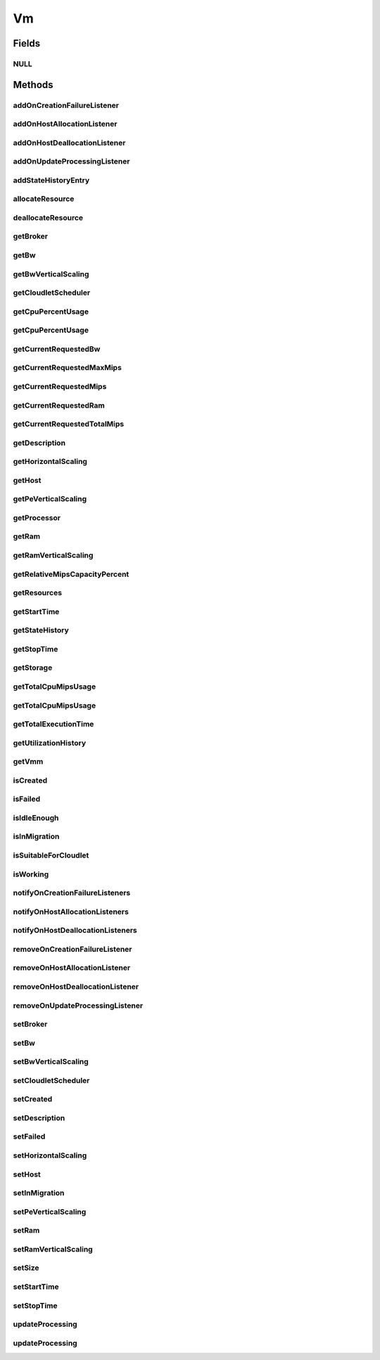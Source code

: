 .. java:import:: org.cloudbus.cloudsim.brokers DatacenterBroker

.. java:import:: org.cloudbus.cloudsim.cloudlets Cloudlet

.. java:import:: org.cloudbus.cloudsim.core CustomerEntity

.. java:import:: org.cloudbus.cloudsim.core Machine

.. java:import:: org.cloudbus.cloudsim.core UniquelyIdentifiable

.. java:import:: org.cloudbus.cloudsim.datacenters Datacenter

.. java:import:: org.cloudbus.cloudsim.hosts Host

.. java:import:: org.cloudbus.cloudsim.schedulers.cloudlet CloudletScheduler

.. java:import:: org.cloudsimplus.autoscaling HorizontalVmScaling

.. java:import:: org.cloudsimplus.autoscaling VerticalVmScaling

.. java:import:: org.cloudsimplus.listeners EventListener

.. java:import:: org.cloudsimplus.listeners VmDatacenterEventInfo

.. java:import:: org.cloudsimplus.listeners VmHostEventInfo

.. java:import:: java.util List

.. java:import:: java.util.function Predicate

Vm
==

.. java:package:: org.cloudbus.cloudsim.vms
   :noindex:

.. java:type:: public interface Vm extends Machine, UniquelyIdentifiable, Comparable<Vm>, CustomerEntity

   An interface to be implemented by each class that provides basic features of Virtual Machines (VMs). The interface implements the Null Object Design Pattern in order to start avoiding \ :java:ref:`NullPointerException`\  when using the \ :java:ref:`Vm.NULL`\  object instead of attributing \ ``null``\  to \ :java:ref:`Vm`\  variables.

   :author: Rodrigo N. Calheiros, Anton Beloglazov, Manoel Campos da Silva Filho

Fields
------
NULL
^^^^

.. java:field::  Vm NULL
   :outertype: Vm

   An attribute that implements the Null Object Design Pattern for \ :java:ref:`Vm`\  objects.

Methods
-------
addOnCreationFailureListener
^^^^^^^^^^^^^^^^^^^^^^^^^^^^

.. java:method::  Vm addOnCreationFailureListener(EventListener<VmDatacenterEventInfo> listener)
   :outertype: Vm

   Adds a listener object that will be notified when the Vm fail in being placed for lack of a \ :java:ref:`Host`\  with enough resources in a specific \ :java:ref:`Datacenter`\ .

   The \ :java:ref:`DatacenterBroker`\  is accountable for receiving the notification from the Datacenter and notifying the Listeners.

   :param listener: the listener to add

   **See also:** :java:ref:`.updateProcessing(double,List)`

addOnHostAllocationListener
^^^^^^^^^^^^^^^^^^^^^^^^^^^

.. java:method::  Vm addOnHostAllocationListener(EventListener<VmHostEventInfo> listener)
   :outertype: Vm

   Adds a listener object that will be notified when a \ :java:ref:`Host`\  is allocated to the Vm, that is, when the Vm is placed into a given Host.

   :param listener: the listener to add

addOnHostDeallocationListener
^^^^^^^^^^^^^^^^^^^^^^^^^^^^^

.. java:method::  Vm addOnHostDeallocationListener(EventListener<VmHostEventInfo> listener)
   :outertype: Vm

   Adds a listener object that will be notified when the Vm is moved/removed from a \ :java:ref:`Host`\ .

   :param listener: the listener to add

addOnUpdateProcessingListener
^^^^^^^^^^^^^^^^^^^^^^^^^^^^^

.. java:method::  Vm addOnUpdateProcessingListener(EventListener<VmHostEventInfo> listener)
   :outertype: Vm

   Adds a listener object that will be notified every time when the processing of the Vm is updated in its \ :java:ref:`Host`\ .

   :param listener: the listener to seaddt

   **See also:** :java:ref:`.updateProcessing(double,List)`

addStateHistoryEntry
^^^^^^^^^^^^^^^^^^^^

.. java:method::  void addStateHistoryEntry(VmStateHistoryEntry entry)
   :outertype: Vm

   Adds a VM state history entry.

   :param entry: the data about the state of the VM at given time

allocateResource
^^^^^^^^^^^^^^^^

.. java:method::  void allocateResource(Class<? extends ResourceManageable> resourceClass, long newTotalResourceAmount)
   :outertype: Vm

   Changes the allocation of a given resource for a VM. The old allocated amount will be changed to the new given amount.

   :param resourceClass: the class of the resource to change the allocation
   :param newTotalResourceAmount: the new amount to change the current allocation to

deallocateResource
^^^^^^^^^^^^^^^^^^

.. java:method::  void deallocateResource(Class<? extends ResourceManageable> resourceClass)
   :outertype: Vm

   Removes the entire amount of a given resource allocated to VM.

   :param resourceClass: the class of the resource to deallocate from the VM

getBroker
^^^^^^^^^

.. java:method:: @Override  DatacenterBroker getBroker()
   :outertype: Vm

   Gets the \ :java:ref:`DatacenterBroker`\  that represents the owner of this Vm.

   :return: the broker or  if a broker has not been set yet

getBw
^^^^^

.. java:method:: @Override  Resource getBw()
   :outertype: Vm

   Gets bandwidth resource (in Megabits/s) assigned to the Vm, allowing to check its capacity and usage.

   :return: bandwidth resource.

getBwVerticalScaling
^^^^^^^^^^^^^^^^^^^^

.. java:method::  VerticalVmScaling getBwVerticalScaling()
   :outertype: Vm

   Gets a \ :java:ref:`VerticalVmScaling`\  that will check if the Vm's Bandwidth is overloaded, based on some conditions defined by a \ :java:ref:`Predicate`\  given to the VerticalVmScaling, and then request the BW up scaling.

getCloudletScheduler
^^^^^^^^^^^^^^^^^^^^

.. java:method::  CloudletScheduler getCloudletScheduler()
   :outertype: Vm

   Gets the the Cloudlet scheduler the VM uses to schedule cloudlets execution.

   :return: the cloudlet scheduler

getCpuPercentUsage
^^^^^^^^^^^^^^^^^^

.. java:method::  double getCpuPercentUsage(double time)
   :outertype: Vm

   Gets the CPU utilization percentage of all Clouddlets running on this VM at the given time.

   :param time: the time
   :return: total utilization percentage

getCpuPercentUsage
^^^^^^^^^^^^^^^^^^

.. java:method::  double getCpuPercentUsage()
   :outertype: Vm

   Gets the current CPU utilization percentage (in scale from 0 to 1) of all Cloudlets running on this VM.

   :return: total utilization percentage for the current time, in scale from 0 to 1

getCurrentRequestedBw
^^^^^^^^^^^^^^^^^^^^^

.. java:method::  long getCurrentRequestedBw()
   :outertype: Vm

   Gets the current requested bw.

   :return: the current requested bw

getCurrentRequestedMaxMips
^^^^^^^^^^^^^^^^^^^^^^^^^^

.. java:method::  double getCurrentRequestedMaxMips()
   :outertype: Vm

   Gets the current requested max MIPS among all virtual \ :java:ref:`PEs <Pe>`\ .

   :return: the current requested max MIPS

getCurrentRequestedMips
^^^^^^^^^^^^^^^^^^^^^^^

.. java:method::  List<Double> getCurrentRequestedMips()
   :outertype: Vm

   Gets a \ **copy**\  list of current requested MIPS of each virtual \ :java:ref:`Pe`\ , avoiding the original list to be changed.

   :return: the current requested MIPS of each Pe

getCurrentRequestedRam
^^^^^^^^^^^^^^^^^^^^^^

.. java:method::  long getCurrentRequestedRam()
   :outertype: Vm

   Gets the current requested ram.

   :return: the current requested ram

getCurrentRequestedTotalMips
^^^^^^^^^^^^^^^^^^^^^^^^^^^^

.. java:method::  double getCurrentRequestedTotalMips()
   :outertype: Vm

   Gets the current requested total MIPS. It is the sum of MIPS capacity requested for every virtual \ :java:ref:`Pe`\ .

   :return: the current requested total MIPS

   **See also:** :java:ref:`.getCurrentRequestedMips()`

getDescription
^^^^^^^^^^^^^^

.. java:method::  String getDescription()
   :outertype: Vm

   Gets the Vm description, which is an optional text which one can use to provide details about this of this VM.

getHorizontalScaling
^^^^^^^^^^^^^^^^^^^^

.. java:method::  HorizontalVmScaling getHorizontalScaling()
   :outertype: Vm

   Gets a \ :java:ref:`HorizontalVmScaling`\  that will check if the Vm is overloaded, based on some conditions defined by a \ :java:ref:`Predicate`\  given to the HorizontalVmScaling, and then request the creation of new VMs to horizontally scale the Vm.

   If no HorizontalVmScaling is set, the Broker will not dynamically
   create VMs to balance arrived Cloudlets.

getHost
^^^^^^^

.. java:method::  Host getHost()
   :outertype: Vm

   Gets the \ :java:ref:`Host`\  where the Vm is or will be placed. To know if the Vm was already created inside this Host, call the \ :java:ref:`isCreated()`\  method.

   :return: the Host

   **See also:** :java:ref:`.isCreated()`

getPeVerticalScaling
^^^^^^^^^^^^^^^^^^^^

.. java:method::  VerticalVmScaling getPeVerticalScaling()
   :outertype: Vm

   Gets a \ :java:ref:`VerticalVmScaling`\  that will check if the Vm's \ :java:ref:`Pe`\  is overloaded, based on some conditions defined by a \ :java:ref:`Predicate`\  given to the VerticalVmScaling, and then request the RAM up scaling.

getProcessor
^^^^^^^^^^^^

.. java:method::  Processor getProcessor()
   :outertype: Vm

   Gets the \ :java:ref:`Processor`\  of this VM. It is its Virtual CPU which may be compounded of multiple \ :java:ref:`Pe`\ s.

getRam
^^^^^^

.. java:method:: @Override  Resource getRam()
   :outertype: Vm

   Gets the RAM resource assigned to the Vm, allowing to check its capacity (in Megabytes) and usage.

   :return: the RAM resource

getRamVerticalScaling
^^^^^^^^^^^^^^^^^^^^^

.. java:method::  VerticalVmScaling getRamVerticalScaling()
   :outertype: Vm

   Gets a \ :java:ref:`VerticalVmScaling`\  that will check if the Vm's RAM is overloaded, based on some conditions defined by a \ :java:ref:`Predicate`\  given to the VerticalVmScaling, and then request the RAM up scaling.

getRelativeMipsCapacityPercent
^^^^^^^^^^^^^^^^^^^^^^^^^^^^^^

.. java:method::  double getRelativeMipsCapacityPercent()
   :outertype: Vm

   Gets the percentage of the MIPS capacity this VM represents from the total \ :java:ref:`Host`\  MIPS capacity.

   :return: the VM relative MIPS capacity percentage

getResources
^^^^^^^^^^^^

.. java:method:: @Override  List<ResourceManageable> getResources()
   :outertype: Vm

   {@inheritDoc} Such resources represent virtual resources corresponding to physical resources from the Host where the VM is placed.

   :return: {@inheritDoc}

getStartTime
^^^^^^^^^^^^

.. java:method::  double getStartTime()
   :outertype: Vm

   Gets the time the VM was created into some Host for the first time (in seconds). The value -1 means the VM was not created yet.

getStateHistory
^^^^^^^^^^^^^^^

.. java:method::  List<VmStateHistoryEntry> getStateHistory()
   :outertype: Vm

   Gets a \ **read-only**\  list with the history of requests and allocation of MIPS for this VM. The VM state history is just collected and stored if the Host is storing such a data.

   :return: the state history

   **See also:** :java:ref:`Host.enableStateHistory()`

getStopTime
^^^^^^^^^^^

.. java:method::  double getStopTime()
   :outertype: Vm

   Gets the time the VM was destroyed into the last Host it executed (in seconds). The value -1 means the VM has not stopped or has not even started yet.

   **See also:** :java:ref:`.isCreated()`

getStorage
^^^^^^^^^^

.. java:method:: @Override  Resource getStorage()
   :outertype: Vm

   Gets the storage device of the VM, which represents the VM image, allowing to check its capacity (in Megabytes) and usage.

   :return: the storage resource

getTotalCpuMipsUsage
^^^^^^^^^^^^^^^^^^^^

.. java:method::  double getTotalCpuMipsUsage()
   :outertype: Vm

   Gets the current total CPU MIPS utilization of all PEs from all cloudlets running on this VM.

   :return: total CPU utilization in MIPS

   **See also:** :java:ref:`.getCpuPercentUsage(double)`

getTotalCpuMipsUsage
^^^^^^^^^^^^^^^^^^^^

.. java:method::  double getTotalCpuMipsUsage(double time)
   :outertype: Vm

   Gets the total CPU MIPS utilization of all PEs from all cloudlets running on this VM at the given time.

   :param time: the time to get the utilization
   :return: total CPU utilization in MIPS

   **See also:** :java:ref:`.getCpuPercentUsage(double)`

getTotalExecutionTime
^^^^^^^^^^^^^^^^^^^^^

.. java:method::  double getTotalExecutionTime()
   :outertype: Vm

   Gets the total time (in seconds) the Vm spent executing. It considers the entire VM execution even if in different Hosts it has possibly migrated.

   :return: the VM total execution time if the VM has stopped, the time executed so far if the VM is running yet, or 0 if it hasn't started.

getUtilizationHistory
^^^^^^^^^^^^^^^^^^^^^

.. java:method::  UtilizationHistory getUtilizationHistory()
   :outertype: Vm

   Gets the object containing CPU utilization percentage history (between [0 and 1], where 1 is 100%). The history can be obtained by calling \ :java:ref:`VmUtilizationHistory.getHistory()`\ . Initially, the data collection is disabled. To enable it call \ :java:ref:`VmUtilizationHistory.enable()`\ .

   Utilization history for Hosts, obtained by calling \ :java:ref:`Host.getUtilizationHistory()`\  is just available if the utilization history for its VM is enabled.

   The time interval in which utilization is collected is defined by the \ :java:ref:`Datacenter.getSchedulingInterval()`\ .

   **See also:** :java:ref:`UtilizationHistory.enable()`

getVmm
^^^^^^

.. java:method::  String getVmm()
   :outertype: Vm

   Gets the Virtual Machine Monitor (VMM) that manages the VM.

   :return: VMM

isCreated
^^^^^^^^^

.. java:method::  boolean isCreated()
   :outertype: Vm

   Checks if the VM was created and placed inside the \ :java:ref:`Host <getHost()>`\ . If so, resources required by the Vm already were provisioned.

   :return: true, if it was created inside the Host, false otherwise

isFailed
^^^^^^^^

.. java:method::  boolean isFailed()
   :outertype: Vm

   Checks if the Vm is failed or not.

   **See also:** :java:ref:`.isWorking()`

isIdleEnough
^^^^^^^^^^^^

.. java:method:: @Override  boolean isIdleEnough(double time)
   :outertype: Vm

isInMigration
^^^^^^^^^^^^^

.. java:method::  boolean isInMigration()
   :outertype: Vm

   Checks if the VM is in migration process or not, that is, if it is migrating in or out of a Host.

isSuitableForCloudlet
^^^^^^^^^^^^^^^^^^^^^

.. java:method::  boolean isSuitableForCloudlet(Cloudlet cloudlet)
   :outertype: Vm

   Checks if the VM has enough capacity to run a Cloudlet.

   :param cloudlet: the candidate Cloudlet to run inside the VM
   :return: true if the VM can run the Cloudlet, false otherwise

isWorking
^^^^^^^^^

.. java:method::  boolean isWorking()
   :outertype: Vm

   Checks if the Vm is working or failed.

   **See also:** :java:ref:`.isFailed()`

notifyOnCreationFailureListeners
^^^^^^^^^^^^^^^^^^^^^^^^^^^^^^^^

.. java:method::  void notifyOnCreationFailureListeners(Datacenter failedDatacenter)
   :outertype: Vm

   Notifies all registered listeners when the Vm fail in being placed for lack of a \ :java:ref:`Host`\  with enough resources in a specific \ :java:ref:`Datacenter`\ .

   \ **This method is used just internally and must not be called directly.**\

   :param failedDatacenter: the Datacenter where the VM creation failed

notifyOnHostAllocationListeners
^^^^^^^^^^^^^^^^^^^^^^^^^^^^^^^

.. java:method::  void notifyOnHostAllocationListeners()
   :outertype: Vm

   Notifies all registered listeners when a \ :java:ref:`Host`\  is allocated to the \ :java:ref:`Vm`\ .

   \ **This method is used just internally and must not be called directly.**\

notifyOnHostDeallocationListeners
^^^^^^^^^^^^^^^^^^^^^^^^^^^^^^^^^

.. java:method::  void notifyOnHostDeallocationListeners(Host deallocatedHost)
   :outertype: Vm

   Notifies all registered listeners when the \ :java:ref:`Vm`\  is moved/removed from a \ :java:ref:`Host`\ .

   \ **This method is used just internally and must not be called directly.**\

   :param deallocatedHost: the \ :java:ref:`Host`\  the \ :java:ref:`Vm`\  was moved/removed from

removeOnCreationFailureListener
^^^^^^^^^^^^^^^^^^^^^^^^^^^^^^^

.. java:method::  boolean removeOnCreationFailureListener(EventListener<VmDatacenterEventInfo> listener)
   :outertype: Vm

   Removes a listener from the onVmCreationFailureListener List.

   :param listener: the listener to remove
   :return: true if the listener was found and removed, false otherwise

removeOnHostAllocationListener
^^^^^^^^^^^^^^^^^^^^^^^^^^^^^^

.. java:method::  boolean removeOnHostAllocationListener(EventListener<VmHostEventInfo> listener)
   :outertype: Vm

   Removes a listener from the onHostAllocationListener List.

   :param listener: the listener to remove
   :return: true if the listener was found and removed, false otherwise

removeOnHostDeallocationListener
^^^^^^^^^^^^^^^^^^^^^^^^^^^^^^^^

.. java:method::  boolean removeOnHostDeallocationListener(EventListener<VmHostEventInfo> listener)
   :outertype: Vm

   Removes a listener from the onHostDeallocationListener List.

   :param listener: the listener to remove
   :return: true if the listener was found and removed, false otherwise

removeOnUpdateProcessingListener
^^^^^^^^^^^^^^^^^^^^^^^^^^^^^^^^

.. java:method::  boolean removeOnUpdateProcessingListener(EventListener<VmHostEventInfo> listener)
   :outertype: Vm

   Removes a listener from the onUpdateVmProcessingListener List.

   :param listener: the listener to remove
   :return: true if the listener was found and removed, false otherwise

setBroker
^^^^^^^^^

.. java:method:: @Override  void setBroker(DatacenterBroker broker)
   :outertype: Vm

   Sets a \ :java:ref:`DatacenterBroker`\  that represents the owner of this Vm.

   :param broker: the \ :java:ref:`DatacenterBroker`\  to set

setBw
^^^^^

.. java:method::  Vm setBw(long bwCapacity)
   :outertype: Vm

   Sets the bandwidth capacity (in Megabits/s)

   :param bwCapacity: new BW capacity (in Megabits/s)

setBwVerticalScaling
^^^^^^^^^^^^^^^^^^^^

.. java:method::  Vm setBwVerticalScaling(VerticalVmScaling bwVerticalScaling) throws IllegalArgumentException
   :outertype: Vm

   Sets a \ :java:ref:`VerticalVmScaling`\  that will check if the Vm's \ :java:ref:`Bandwidth`\  is under or overloaded, based on some conditions defined by \ :java:ref:`Predicate`\ s given to the VerticalVmScaling, and then request the Bandwidth up or down scaling.

   :param bwVerticalScaling: the VerticalVmScaling to set
   :throws IllegalArgumentException: if the given VmScaling is already linked to a Vm. Each VM must have its own VerticalVmScaling objects or none at all.

setCloudletScheduler
^^^^^^^^^^^^^^^^^^^^

.. java:method::  Vm setCloudletScheduler(CloudletScheduler cloudletScheduler)
   :outertype: Vm

   Sets the Cloudlet scheduler the Vm uses to schedule cloudlets execution. It also sets the Vm itself to the given scheduler.

   :param cloudletScheduler: the cloudlet scheduler to set

setCreated
^^^^^^^^^^

.. java:method::  void setCreated(boolean created)
   :outertype: Vm

   Changes the created status of the Vm inside the Host.

   :param created: true to indicate the VM was created inside the Host; false otherwise

   **See also:** :java:ref:`.isCreated()`

setDescription
^^^^^^^^^^^^^^

.. java:method::  Vm setDescription(String description)
   :outertype: Vm

   Sets the VM description, which is an optional text which one can use to provide details about this of this VM.

   :param description: the Vm description to set

setFailed
^^^^^^^^^

.. java:method::  void setFailed(boolean failed)
   :outertype: Vm

   Sets the status of VM to FAILED.

   :param failed: true to indicate that the VM is failed, false to indicate it is working

setHorizontalScaling
^^^^^^^^^^^^^^^^^^^^

.. java:method::  Vm setHorizontalScaling(HorizontalVmScaling horizontalScaling) throws IllegalArgumentException
   :outertype: Vm

   Sets a \ :java:ref:`HorizontalVmScaling`\  that will check if the Vm is overloaded, based on some conditions defined by a \ :java:ref:`Predicate`\  given to the HorizontalVmScaling, and then request the creation of new VMs to horizontally scale the Vm.

   :param horizontalScaling: the HorizontalVmScaling to set
   :throws IllegalArgumentException: if the given VmScaling is already linked to a Vm. Each VM must have its own HorizontalVmScaling object or none at all.

setHost
^^^^^^^

.. java:method::  void setHost(Host host)
   :outertype: Vm

   Sets the PM that hosts the VM.

   :param host: Host to run the VM

setInMigration
^^^^^^^^^^^^^^

.. java:method::  void setInMigration(boolean migrating)
   :outertype: Vm

   Defines if the VM is in migration process or not.

   :param migrating: true to indicate the VM is migrating into a Host, false otherwise

setPeVerticalScaling
^^^^^^^^^^^^^^^^^^^^

.. java:method::  Vm setPeVerticalScaling(VerticalVmScaling peVerticalScaling) throws IllegalArgumentException
   :outertype: Vm

   Sets a \ :java:ref:`VerticalVmScaling`\  that will check if the Vm's \ :java:ref:`Pe`\  is under or overloaded, based on some conditions defined by \ :java:ref:`Predicate`\ s given to the VerticalVmScaling, and then request the Pe up or down scaling.

   The Pe scaling is performed by adding or removing PEs to/from the VM. Added PEs will have the same MIPS than the already existing ones.

   :param peVerticalScaling: the VerticalVmScaling to set
   :throws IllegalArgumentException: if the given VmScaling is already linked to a Vm. Each VM must have its own VerticalVmScaling objects or none at all.

setRam
^^^^^^

.. java:method::  Vm setRam(long ramCapacity)
   :outertype: Vm

   Sets RAM capacity in Megabytes.

   :param ramCapacity: new RAM capacity

setRamVerticalScaling
^^^^^^^^^^^^^^^^^^^^^

.. java:method::  Vm setRamVerticalScaling(VerticalVmScaling ramVerticalScaling) throws IllegalArgumentException
   :outertype: Vm

   Sets a \ :java:ref:`VerticalVmScaling`\  that will check if the Vm's \ :java:ref:`Ram`\  is under or overloaded, based on some conditions defined by \ :java:ref:`Predicate`\ s given to the VerticalVmScaling, and then request the RAM up or down scaling.

   :param ramVerticalScaling: the VerticalVmScaling to set
   :throws IllegalArgumentException: if the given VmScaling is already linked to a Vm. Each VM must have its own VerticalVmScaling objects or none at all.

setSize
^^^^^^^

.. java:method::  Vm setSize(long size)
   :outertype: Vm

   Sets the storage size (capacity) of the VM image in Megabytes.

   :param size: new storage size

setStartTime
^^^^^^^^^^^^

.. java:method::  Vm setStartTime(double startTime)
   :outertype: Vm

   Sets the time the VM was created into some Host for the first time. The value -1 means the VM was not created yet.

   :param startTime: the start time to set (in seconds)

setStopTime
^^^^^^^^^^^

.. java:method::  Vm setStopTime(double stopTime)
   :outertype: Vm

   Sets the time the VM was destroyed into the last Host it executed (in seconds). The value -1 means the VM has not stopped or has not even started yet.

   :param stopTime: the stop time to set (in seconds)

   **See also:** :java:ref:`.isCreated()`

updateProcessing
^^^^^^^^^^^^^^^^

.. java:method::  double updateProcessing(double currentTime, List<Double> mipsShare)
   :outertype: Vm

   Updates the processing of cloudlets running on this VM.

   :param currentTime: current simulation time
   :param mipsShare: list with MIPS share of each Pe available to the scheduler
   :return: the predicted completion time of the earliest finishing cloudlet (which is a relative delay from the current simulation time), or \ :java:ref:`Double.MAX_VALUE`\  if there is no next Cloudlet to execute

updateProcessing
^^^^^^^^^^^^^^^^

.. java:method::  double updateProcessing(List<Double> mipsShare)
   :outertype: Vm

   Updates the processing of cloudlets running on this VM at the current simulation time.

   :param mipsShare: list with MIPS share of each Pe available to the scheduler
   :return: the predicted completion time of the earliest finishing cloudlet (which is a relative delay from the current simulation time), or \ :java:ref:`Double.MAX_VALUE`\  if there is no next Cloudlet to execute

